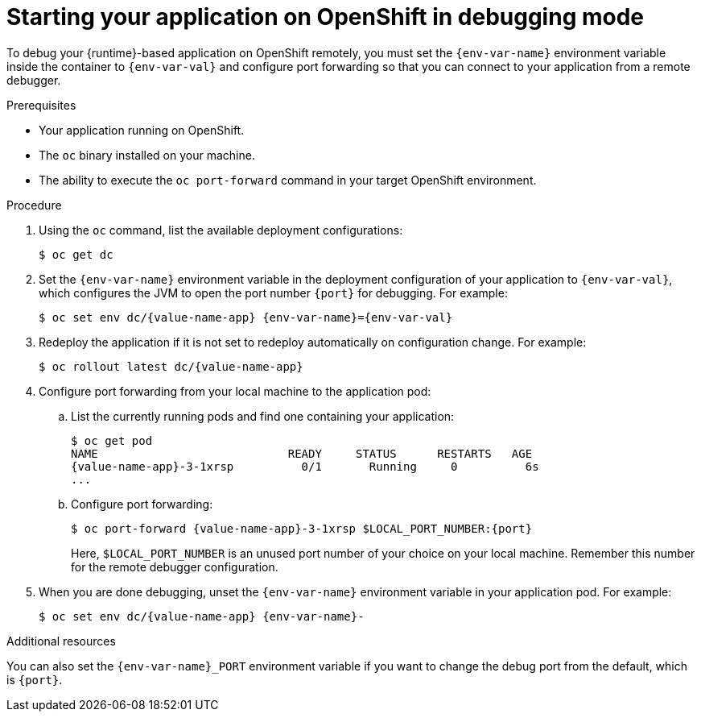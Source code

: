 // This is a parameterized module. Parameters used:
//
//  context: used in anchor IDs to conflicts due to duplicate IDs.
//  env-var-name: Name of environment variable
//  env-var-val: value of environment variable
//  port: debugging port on OpenShift
//
// Rationale: This procedure is the same for 2 or more runtimes.

[id='starting-your-application-on-openshift-in-debugging-mode_{context}']
= Starting your application on OpenShift in debugging mode

To debug your {runtime}-based application on OpenShift remotely, you must set the `{env-var-name}` environment variable inside the container to `{env-var-val}` and configure port forwarding so that you can connect to your application from a remote debugger.

.Prerequisites

* Your application running on OpenShift.
* The `oc` binary installed on your machine.
* The ability to execute the `oc port-forward` command in your target OpenShift environment.

.Procedure

. Using the `oc` command, list the available deployment configurations:
+
[source,bash]
----
$ oc get dc
----

ifndef::nodejs[]
. Set the `{env-var-name}` environment variable in the deployment configuration of your application to `{env-var-val}`, which configures the JVM to open the port number `{port}` for debugging. 
endif::nodejs[]
ifdef::nodejs[]
. Set the `{env-var-name}` environment variable in the deployment configuration of your application to `{env-var-val}` to enable debugging.
endif::nodejs[]
For example:
+
[source,bash,subs="attributes+"]
----
$ oc set env dc/{value-name-app} {env-var-name}={env-var-val}
----

. Redeploy the application if it is not set to redeploy automatically on configuration change. For example:
+
[source,bash,subs="attributes+"]
----
$ oc rollout latest dc/{value-name-app}
----

. Configure port forwarding from your local machine to the application pod:
.. List the currently running pods and find one containing your application:
+
[source,bash,options="nowrap",subs="attributes+"]
----
$ oc get pod
NAME                            READY     STATUS      RESTARTS   AGE
{value-name-app}-3-1xrsp          0/1       Running     0          6s
...
----

.. Configure port forwarding:
+
--
[source,bash,options="nowrap",subs="attributes+"]
----
$ oc port-forward {value-name-app}-3-1xrsp $LOCAL_PORT_NUMBER:{port}
----

Here, `$LOCAL_PORT_NUMBER` is an unused port number of your choice on your local machine.
Remember this number for the remote debugger configuration.
--

ifdef::nodejs[]
. Attach the V8 inspector and perform debugging commands. 
+
For example, if using Google Chrome:
+
.. Navigate to `chrome://inspect`.
.. Click _Configure_.
.. Add `127.0.0.1:$LOCAL_PORT_NUMBER`.
.. Click _Done_.
.. Select your application from below _Remote Target_.
.. You can now see the source of your application and can perform debugging actions.
endif::nodejs[]

. When you are done debugging, unset the `{env-var-name}` environment variable in your application pod. For example:
+
[source,bash,subs="attributes+"]
----
$ oc set env dc/{value-name-app} {env-var-name}-
----

ifndef::nodejs[]
.Additional resources

You can also set the `{env-var-name}_PORT` environment variable if you want to change the debug port from the default, which is `{port}`.
endif::nodejs[]
